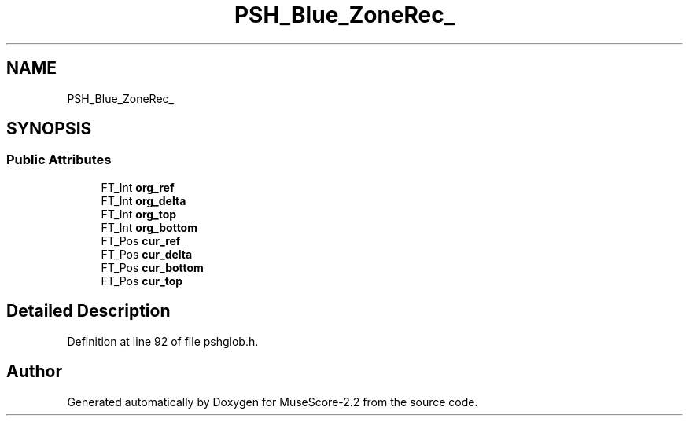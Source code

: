 .TH "PSH_Blue_ZoneRec_" 3 "Mon Jun 5 2017" "MuseScore-2.2" \" -*- nroff -*-
.ad l
.nh
.SH NAME
PSH_Blue_ZoneRec_
.SH SYNOPSIS
.br
.PP
.SS "Public Attributes"

.in +1c
.ti -1c
.RI "FT_Int \fBorg_ref\fP"
.br
.ti -1c
.RI "FT_Int \fBorg_delta\fP"
.br
.ti -1c
.RI "FT_Int \fBorg_top\fP"
.br
.ti -1c
.RI "FT_Int \fBorg_bottom\fP"
.br
.ti -1c
.RI "FT_Pos \fBcur_ref\fP"
.br
.ti -1c
.RI "FT_Pos \fBcur_delta\fP"
.br
.ti -1c
.RI "FT_Pos \fBcur_bottom\fP"
.br
.ti -1c
.RI "FT_Pos \fBcur_top\fP"
.br
.in -1c
.SH "Detailed Description"
.PP 
Definition at line 92 of file pshglob\&.h\&.

.SH "Author"
.PP 
Generated automatically by Doxygen for MuseScore-2\&.2 from the source code\&.
